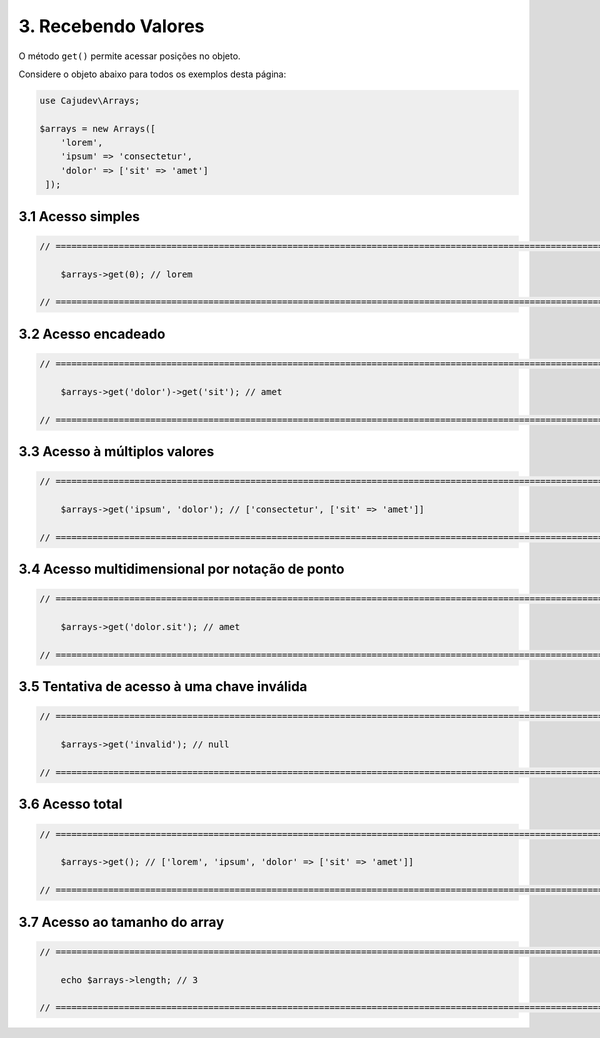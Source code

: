 ====================
3. Recebendo Valores
====================

O método ``get()`` permite acessar posições no objeto.

Considere o objeto abaixo para todos os exemplos desta página:

.. code:: php

   use Cajudev\Arrays;

   $arrays = new Arrays([
       'lorem',
       'ipsum' => 'consectetur',
       'dolor' => ['sit' => 'amet']
    ]);

3.1 Acesso simples
------------------

.. code:: php

    // ================================================================================================================ //

        $arrays->get(0); // lorem

    // ================================================================================================================ //

3.2 Acesso encadeado
--------------------

.. code:: php

    // ================================================================================================================ //

        $arrays->get('dolor')->get('sit'); // amet

    // ================================================================================================================ //

3.3 Acesso à múltiplos valores
------------------------------

.. code:: php

    // ================================================================================================================ //

        $arrays->get('ipsum', 'dolor'); // ['consectetur', ['sit' => 'amet']]

    // ================================================================================================================ //

3.4 Acesso multidimensional por notação de ponto
------------------------------------------------

.. code:: php

    // ================================================================================================================ //

        $arrays->get('dolor.sit'); // amet

    // ================================================================================================================ //

3.5 Tentativa de acesso à uma chave inválida
--------------------------------------------

.. code:: php

    // ================================================================================================================ //

        $arrays->get('invalid'); // null
    
    // ================================================================================================================ //

3.6 Acesso total
-----------------

.. code:: php

    // ================================================================================================================ //  

        $arrays->get(); // ['lorem', 'ipsum', 'dolor' => ['sit' => 'amet']]

    // ================================================================================================================ //

3.7 Acesso ao tamanho do array
------------------------------

.. code:: php

    // ================================================================================================================ //
   
        echo $arrays->length; // 3

    // ================================================================================================================ //